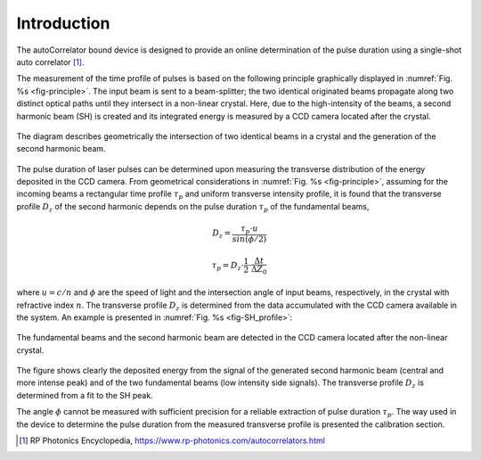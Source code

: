 ************
Introduction
************

The autoCorrelator bound device is designed to provide an online
determination of the pulse duration using a single-shot auto
correlator [1]_.

The measurement of the time profile of pulses is based on the following
principle graphically displayed in :numref:`Fig. %s <fig-principle>`.
The input beam is sent to a beam-splitter; the two identical originated
beams propagate along two distinct optical paths until they intersect
in a non-linear crystal. Here, due to the high-intensity of the beams,
a second harmonic beam (SH) is created and its integrated energy is
measured by a CCD camera located after the crystal.

.. _fig-principle:

.. figure:: _images/principle.png
   :scale: 50 %
   :align: center

   The diagram describes geometrically the
   intersection of two identical beams in a
   crystal and the generation of the second
   harmonic beam.

The pulse duration of laser pulses can be determined upon measuring
the transverse distribution of the energy deposited in the CCD camera.
From geometrical considerations in :numref:`Fig. %s <fig-principle>`,
assuming for the incoming beams a rectangular time profile
:math:`\tau_p` and uniform transverse intensity profile, it is
found that the transverse profile :math:`D_z` of the second harmonic
depends on the pulse duration :math:`\tau_p` of the fundamental beams,

.. math::
   D_z = \frac{\tau_p \cdot u}{sin(\phi/2)}
	   
.. math::
   \tau_p = D_z \cdot \frac{1}{2} \cdot \frac{\Delta t}{\Delta Z_0}
   
where :math:`u = c/n` and :math:`\phi` are the speed of light and the
intersection angle of input beams, respectively, in the crystal with
refractive index :math:`n`.
The transverse profile :math:`D_z` is determined from the data accumulated
with the CCD camera available in the system.
An example is presented in :numref:`Fig. %s <fig-SH_profile>`:

.. _fig-SH_profile:

.. figure:: _images/SH_profile.png
   :scale: 50 %
   :align: center

   The fundamental beams and the second harmonic beam
   are detected in the CCD camera located after the non-linear crystal.

The figure shows clearly the deposited energy from the signal of the generated
second harmonic beam (central and more intense peak) and of the two
fundamental beams (low intensity side signals). The transverse profile
:math:`D_z` is determined from a fit to the SH peak.

The angle :math:`\phi` cannot
be measured with sufficient precision for a reliable extraction of pulse
duration :math:`\tau_p`. The way used in the device to determine the pulse
duration from the measured transverse profile is presented the calibration
section.

.. [1] RP Photonics Encyclopedia, https://www.rp-photonics.com/autocorrelators.html
